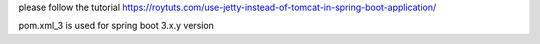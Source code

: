 please follow the tutorial https://roytuts.com/use-jetty-instead-of-tomcat-in-spring-boot-application/

pom.xml_3 is used for spring boot 3.x.y version
